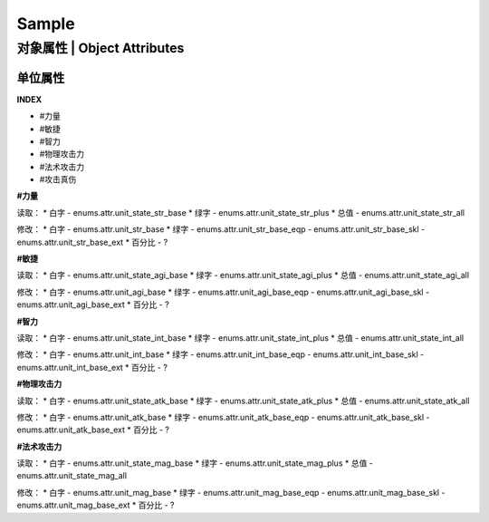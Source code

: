 ============================
Sample
============================

对象属性 | Object Attributes
============================

单位属性
--------

**INDEX**

* #力量
* #敏捷
* #智力
* #物理攻击力
* #法术攻击力
* #攻击真伤

**#力量**

读取：
* 白字 - enums.attr.unit_state_str_base
* 绿字 - enums.attr.unit_state_str_plus
* 总值 - enums.attr.unit_state_str_all

修改：
* 白字 - enums.attr.unit_str_base
* 绿字 - enums.attr.unit_str_base_eqp - enums.attr.unit_str_base_skl - enums.attr.unit_str_base_ext
* 百分比 - ?

**#敏捷**

读取：
* 白字 - enums.attr.unit_state_agi_base
* 绿字 - enums.attr.unit_state_agi_plus
* 总值 - enums.attr.unit_state_agi_all

修改：
* 白字 - enums.attr.unit_agi_base
* 绿字 - enums.attr.unit_agi_base_eqp - enums.attr.unit_agi_base_skl - enums.attr.unit_agi_base_ext
* 百分比 - ?

**#智力**

读取：
* 白字 - enums.attr.unit_state_int_base
* 绿字 - enums.attr.unit_state_int_plus
* 总值 - enums.attr.unit_state_int_all

修改：
* 白字 - enums.attr.unit_int_base
* 绿字 - enums.attr.unit_int_base_eqp - enums.attr.unit_int_base_skl - enums.attr.unit_int_base_ext
* 百分比 - ?

**#物理攻击力**

读取：
* 白字 - enums.attr.unit_state_atk_base
* 绿字 - enums.attr.unit_state_atk_plus
* 总值 - enums.attr.unit_state_atk_all

修改：
* 白字 - enums.attr.unit_atk_base
* 绿字 - enums.attr.unit_atk_base_eqp - enums.attr.unit_atk_base_skl - enums.attr.unit_atk_base_ext
* 百分比 - ?

**#法术攻击力**

读取：
* 白字 - enums.attr.unit_state_mag_base
* 绿字 - enums.attr.unit_state_mag_plus
* 总值 - enums.attr.unit_state_mag_all

修改：
* 白字 - enums.attr.unit_mag_base
* 绿字 - enums.attr.unit_mag_base_eqp - enums.attr.unit_mag_base_skl - enums.attr.unit_mag_base_ext
* 百分比 - ?

